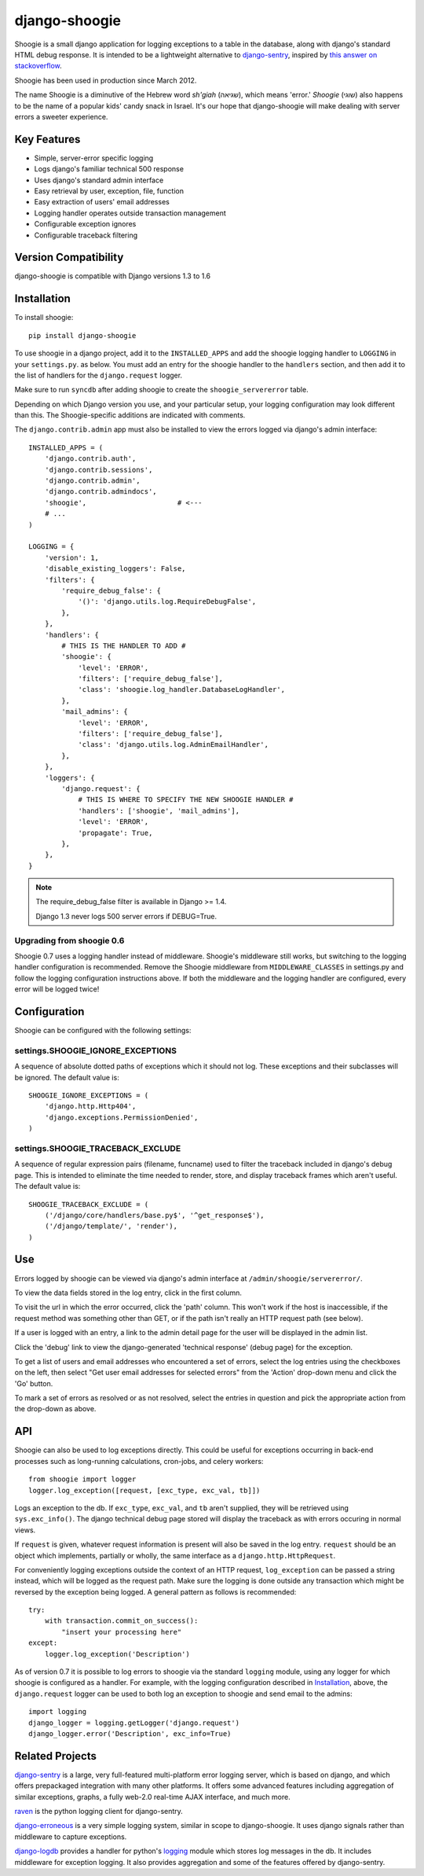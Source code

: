 django-shoogie
=================

Shoogie is a small django application for logging exceptions
to a table in the database, along with django's standard HTML debug
response.  It is intended to be a lightweight alternative to
`django-sentry`_, inspired by `this answer on stackoverflow`_.

Shoogie has been used in production since March 2012.

The name Shoogie is a diminutive of the Hebrew word *sh'giah* (שגיאה), which means
'error.'  *Shoogie* (שוגי) also happens to be the name of a popular kids' candy snack in
Israel.  It's our hope that django-shoogie will make dealing with server errors a
sweeter experience.

.. _this answer on stackoverflow: http://stackoverflow.com/questions/7130985/#answer-7579467

Key Features
--------------
* Simple, server-error specific logging
* Logs django's familiar technical 500 response
* Uses django's standard admin interface
* Easy retrieval by user, exception, file, function
* Easy extraction of users' email addresses
* Logging handler operates outside transaction management
* Configurable exception ignores
* Configurable traceback filtering

Version Compatibility
---------------------

django-shoogie is compatible with Django versions 1.3 to 1.6

Installation 
------------

To install shoogie::

    pip install django-shoogie

To use shoogie in a django project, add it to the ``INSTALLED_APPS`` and
add the shoogie logging handler to ``LOGGING`` in your ``settings.py``. as
below.  You must add an entry for the shoogie handler to the ``handlers`` section,
and then add it to the list of handlers for the ``django.request`` logger.

Make sure to run ``syncdb`` after adding shoogie to create the
``shoogie_servererror`` table.

Depending on which Django version you use, and your particular setup,
your logging configuration may look different than this.
The Shoogie-specific additions are indicated with comments.

The ``django.contrib.admin`` app must also be installed to view
the errors logged via django's admin interface::

    INSTALLED_APPS = (
        'django.contrib.auth',
        'django.contrib.sessions',
        'django.contrib.admin',
        'django.contrib.admindocs',
        'shoogie',                      # <---
        # ...
    )

    LOGGING = {
        'version': 1,
        'disable_existing_loggers': False,
        'filters': {
            'require_debug_false': {
                '()': 'django.utils.log.RequireDebugFalse',
            },
        },
        'handlers': {
            # THIS IS THE HANDLER TO ADD #
            'shoogie': {
                'level': 'ERROR',
                'filters': ['require_debug_false'],
                'class': 'shoogie.log_handler.DatabaseLogHandler',
            },
            'mail_admins': {
                'level': 'ERROR',
                'filters': ['require_debug_false'],
                'class': 'django.utils.log.AdminEmailHandler',
            },
        },
        'loggers': {
            'django.request': {
                # THIS IS WHERE TO SPECIFY THE NEW SHOOGIE HANDLER #
                'handlers': ['shoogie', 'mail_admins'],
                'level': 'ERROR',
                'propagate': True,
            },
        },
    }

.. note::

    The require_debug_false filter is available in Django >= 1.4.

    Django 1.3 never logs 500 server errors if DEBUG=True.

Upgrading from shoogie 0.6
'''''''''''''''''''''''''''

Shoogie 0.7 uses a logging handler instead of middleware.
Shoogie's middleware still works, but switching to the logging handler
configuration is recommended.  Remove the Shoogie middleware from
``MIDDLEWARE_CLASSES`` in settings.py and follow the logging configuration
instructions above.  If both the middleware and the logging handler are
configured, every error will be logged twice!

Configuration
---------------

Shoogie can be configured with the following settings:

settings.SHOOGIE_IGNORE_EXCEPTIONS
'''''''''''''''''''''''''''''''''''
A sequence of absolute dotted paths of exceptions which it should not log.
These exceptions and their subclasses will be ignored.
The default value is::

    SHOOGIE_IGNORE_EXCEPTIONS = (
        'django.http.Http404',
        'django.exceptions.PermissionDenied',
    )

settings.SHOOGIE_TRACEBACK_EXCLUDE
''''''''''''''''''''''''''''''''''''
A sequence of regular expression pairs (filename, funcname) used to filter
the traceback included in django's debug page.  This is intended to
eliminate the time needed to render, store, and display traceback frames
which aren't useful.  The default value is::

    SHOOGIE_TRACEBACK_EXCLUDE = (
        ('/django/core/handlers/base.py$', '^get_response$'),
        ('/django/template/', 'render'),
    )

Use
----

Errors logged by shoogie can be viewed via django's admin interface at
``/admin/shoogie/servererror/``.

To view the data fields stored in the log entry, click in the first column.

To visit the url in which the error occurred, click the 'path' column.
This won't work if the host is inaccessible, if the request method was
something other than GET, or if the path isn't really an HTTP request path
(see below).

If a user is logged with an entry, a link to the admin detail page for the
user will be displayed in the admin list.

Click the 'debug' link to view the django-generated 'technical response'
(debug page) for the exception.

To get a list of users and email addresses who encountered a set of errors,
select the log entries using the checkboxes on the left, then select "Get
user email addresses for selected errors" from the 'Action' drop-down menu
and click the 'Go' button.

To mark a set of errors as resolved or as not resolved, select the entries
in question and pick the appropriate action from the drop-down as above.

API
---

Shoogie can also be used to log exceptions directly.  This could be useful
for exceptions occurring in back-end processes such as long-running
calculations, cron-jobs, and celery workers::

    from shoogie import logger
    logger.log_exception([request, [exc_type, exc_val, tb]])

Logs an exception to the db.  If ``exc_type``, ``exc_val``, and ``tb``
aren't supplied, they will be retrieved using ``sys.exc_info()``.
The django technical debug page stored will display the traceback as with
errors occuring in normal views.

If ``request`` is given, whatever request information is present will also
be saved in the log entry.  ``request`` should be an object which implements,
partially or wholly, the same interface as a ``django.http.HttpRequest``.

For conveniently logging exceptions outside the context of an HTTP
request, ``log_exception`` can be passed a string instead, which will be
logged as the request path.  Make sure the logging is done outside any
transaction which might be reversed by the exception being logged.  A
general pattern as follows is recommended::

    try:
        with transaction.commit_on_success():
            "insert your processing here"
    except:
        logger.log_exception('Description')

As of version 0.7 it is possible to log errors to shoogie via the standard
``logging`` module, using any logger for which shoogie is configured as a
handler.  For example, with the logging configuration described in
Installation_, above, the ``django.request`` logger can be used to both log
an exception to shoogie and send email to the admins::

    import logging
    django_logger = logging.getLogger('django.request')
    django_logger.error('Description', exc_info=True)

Related Projects
-----------------

`django-sentry`_ is a large, very full-featured multi-platform error logging server,
which is based on django, and which offers prepackaged integration with
many other platforms.  It offers some advanced features including aggregation of similar
exceptions, graphs, a fully web-2.0 real-time AJAX interface, and much more.

raven_ is the python logging client for django-sentry.

`django-erroneous`_ is a very simple logging system, similar in scope to
django-shoogie.  It uses django signals rather than middleware to capture
exceptions.

`django-logdb`_ provides a handler for python's logging_ module which
stores log messages in the db.  It includes middleware for exception logging. 
It also provides aggregation and some of the features offered by django-sentry.


.. _django-sentry: http://pypi.python.org/pypi/django-sentry
.. _raven: http://pypi.python.org/pypi/raven
.. _django-erroneous: http://pypi.python.org/pypi/django-erroneous
.. _django-logdb: http://pypi.python.org/pypi/django-logdb
.. _logging: http://docs.python.org/2/library/logging.html

